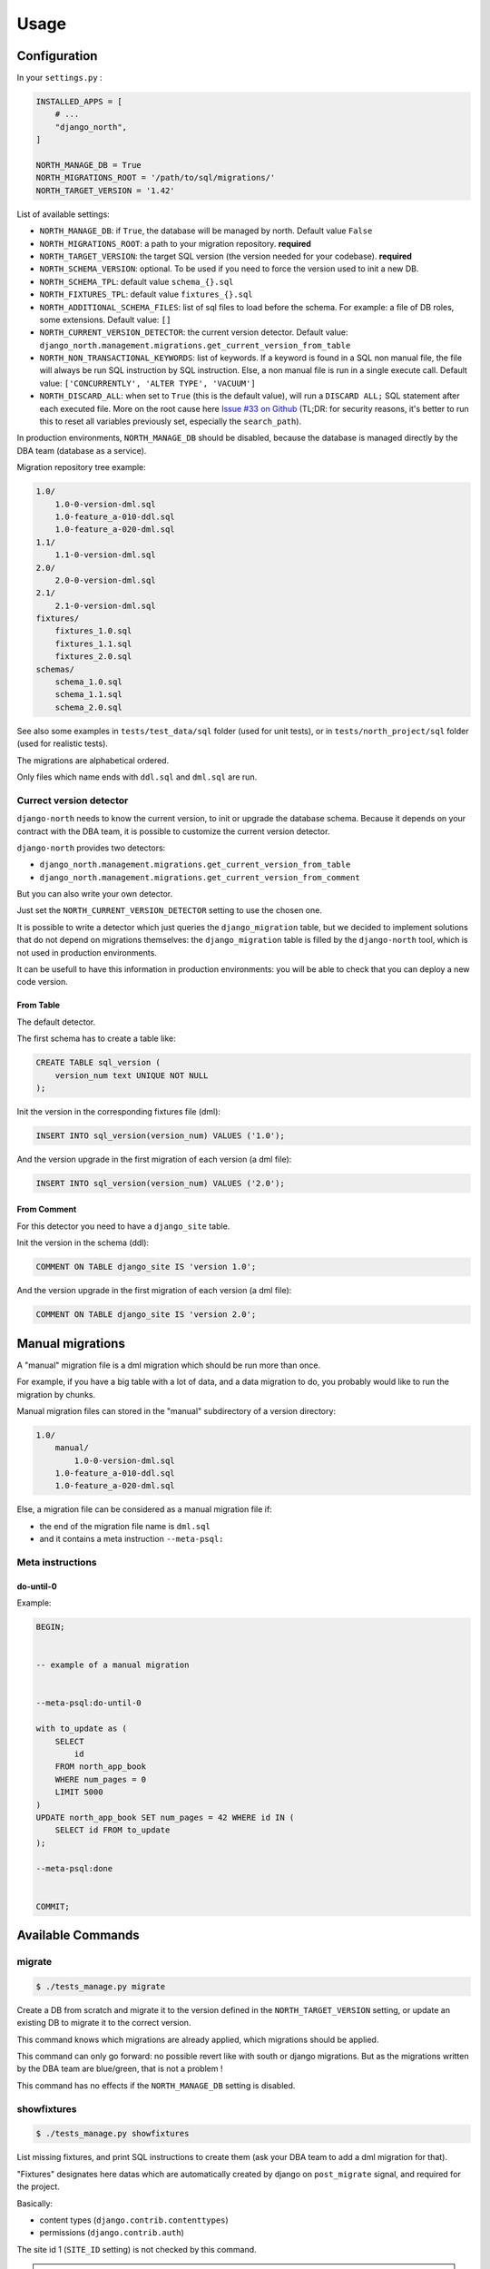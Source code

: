 =====
Usage
=====

Configuration
-------------

In your ``settings.py`` :

.. code-block:: python

    INSTALLED_APPS = [
        # ...
        "django_north",
    ]

    NORTH_MANAGE_DB = True
    NORTH_MIGRATIONS_ROOT = '/path/to/sql/migrations/'
    NORTH_TARGET_VERSION = '1.42'

List of available settings:

* ``NORTH_MANAGE_DB``: if ``True``, the database will be managed by north.
  Default value ``False``
* ``NORTH_MIGRATIONS_ROOT``: a path to your migration repository. **required**
* ``NORTH_TARGET_VERSION``: the target SQL version
  (the version needed for your codebase). **required**
* ``NORTH_SCHEMA_VERSION``: optional.
  To be used if you need to force the version used to init a new DB.
* ``NORTH_SCHEMA_TPL``: default value ``schema_{}.sql``
* ``NORTH_FIXTURES_TPL``: default value ``fixtures_{}.sql``
* ``NORTH_ADDITIONAL_SCHEMA_FILES``: list of sql files to load before the schema.
  For example: a file of DB roles, some extensions.
  Default value: ``[]``
* ``NORTH_CURRENT_VERSION_DETECTOR``: the current version detector.
  Default value: ``django_north.management.migrations.get_current_version_from_table``
* ``NORTH_NON_TRANSACTIONAL_KEYWORDS``: list of keywords.
  If a keyword is found in a SQL non manual file, the file will always be run
  SQL instruction by SQL instruction. Else, a non manual file is run in a
  single execute call.
  Default value: ``['CONCURRENTLY', 'ALTER TYPE', 'VACUUM']``
* ``NORTH_DISCARD_ALL``: when set to ``True`` (this is the default value),
  will run a ``DISCARD ALL;`` SQL statement after each executed file. More on
  the root cause here `Issue #33 on Github <https://github.com/peopledoc/django-north/issues/33>`_
  (TL;DR: for security reasons, it's better to run this to reset all variables
  previously set, especially the ``search_path``).

In production environments, ``NORTH_MANAGE_DB`` should be disabled, because
the database is managed directly by the DBA team (database as a service).

Migration repository tree example:

.. code-block:: console

    1.0/
        1.0-0-version-dml.sql
        1.0-feature_a-010-ddl.sql
        1.0-feature_a-020-dml.sql
    1.1/
        1.1-0-version-dml.sql
    2.0/
        2.0-0-version-dml.sql
    2.1/
        2.1-0-version-dml.sql
    fixtures/
        fixtures_1.0.sql
        fixtures_1.1.sql
        fixtures_2.0.sql
    schemas/
        schema_1.0.sql
        schema_1.1.sql
        schema_2.0.sql

See also some examples in ``tests/test_data/sql`` folder (used for unit tests),
or in ``tests/north_project/sql`` folder (used for realistic tests).

The migrations are alphabetical ordered.

Only files which name ends with ``ddl.sql`` and ``dml.sql`` are run.

Currect version detector
........................

``django-north`` needs to know the current version, to init or upgrade
the database schema. Because it depends on your contract with the DBA team,
it is possible to customize the current version detector.

``django-north`` provides two detectors:

* ``django_north.management.migrations.get_current_version_from_table``
* ``django_north.management.migrations.get_current_version_from_comment``

But you can also write your own detector.

Just set the ``NORTH_CURRENT_VERSION_DETECTOR`` setting to use the chosen one.

It is possible to write a detector which just queries the ``django_migration``
table, but we decided to implement solutions that do not depend on migrations
themselves: the ``django_migration`` table is filled by the ``django-north`` tool,
which is not used in production environments.

It can be usefull to have this information in production environments: you will
be able to check that you can deploy a new code version.

From Table
++++++++++

The default detector.

The first schema has to create a table like:

.. code-block:: sql

    CREATE TABLE sql_version (
        version_num text UNIQUE NOT NULL
    );

Init the version in the corresponding fixtures file (dml):

.. code-block:: sql

    INSERT INTO sql_version(version_num) VALUES ('1.0');

And the version upgrade in the first migration of each version (a dml file):

.. code-block:: sql

    INSERT INTO sql_version(version_num) VALUES ('2.0');

From Comment
++++++++++++

For this detector you need to have a ``django_site`` table.

Init the version in the schema (ddl):

.. code-block:: sql

    COMMENT ON TABLE django_site IS 'version 1.0';

And the version upgrade in the first migration of each version (a dml file):

.. code-block:: sql

    COMMENT ON TABLE django_site IS 'version 2.0';

Manual migrations
-----------------

A "manual" migration file is a dml migration which should be run more than once.

For example, if you have a big table with a lot of data, and a data migration
to do, you probably would like to run the migration by chunks.

Manual migration files can stored in the "manual" subdirectory of a version directory:

.. code-block:: console

    1.0/
        manual/
            1.0-0-version-dml.sql
        1.0-feature_a-010-ddl.sql
        1.0-feature_a-020-dml.sql

Else, a migration file can be considered as a manual migration file if:

* the end of the migration file name is ``dml.sql``
* and it contains a meta instruction ``--meta-psql:``

Meta instructions
.................

do-until-0
++++++++++

Example:

.. code-block:: sql

    BEGIN;


    -- example of a manual migration


    --meta-psql:do-until-0

    with to_update as (
        SELECT
            id
        FROM north_app_book
        WHERE num_pages = 0
        LIMIT 5000
    )
    UPDATE north_app_book SET num_pages = 42 WHERE id IN (
        SELECT id FROM to_update
    );

    --meta-psql:done


    COMMIT;


Available Commands
------------------

migrate
.......

.. code-block:: console

    $ ./tests_manage.py migrate

Create a DB from scratch and migrate it to the version defined in the
``NORTH_TARGET_VERSION`` setting, or update an existing DB to migrate it to
the correct version.

This command knows which migrations are already applied, which migrations
should be applied.

This command can only go forward: no possible revert like with south or django
migrations. But as the migrations written by the DBA team are blue/green, that
is not a problem !

This command has no effects if the ``NORTH_MANAGE_DB`` setting is disabled.

showfixtures
............

.. code-block:: console

    $ ./tests_manage.py showfixtures

List missing fixtures, and print SQL instructions to create them
(ask your DBA team to add a dml migration for that).

"Fixtures" designates here datas which are automatically created by django
on ``post_migrate`` signal, and required for the project.


Basically:

* content types (``django.contrib.contenttypes``)
* permissions (``django.contrib.auth``)

The site id 1 (``SITE_ID`` setting) is not checked by this command.

.. note::

    When you add a Model, you have to run this command twice to get:
    1/ the new content type
    2/ when the content type exists, the new permissions

showmigrations
..............

.. code-block:: console

    $ ./tests_manage.py showmigrations

List available migrations, and indicate if they where applied or not.

This command has no effects if the ``NORTH_MANAGE_DB`` setting is disabled.

Changed Commands
----------------

sqlall
......

Django >= 1.9: the command is backported.

.. code-block:: console

    $ ./tests_manage.py sqlall <app>

Usefull to print the CREATE TABLE and CREATE INDEX SQL statements for the
init of a DB schema, for an external app with a migration folder
(as ``django.contrib.auth`` app for example).

flush
.....

.. code-block:: console

    $ ./tests_manage.py flush

Did a truncate on all tables, where the original command did it only on tables
defined in the django models.

Reload the SQL fixtures, and reset the ContentType cache.

This command is essential for the tests, especially for TransactionTestCase tests.

This command has no effects if the ``NORTH_MANAGE_DB`` setting is disabled.

runserver
.........

.. code-block:: console

    $ ./tests_manage.py runserver

Display a warning if some migrations are not applied.

Disabled Commands
-----------------

These commands are disabled whatever the value of the ``NORTH_MANAGE_DB`` setting:

* ``makemigrations``
* ``sqlmigrate``
* ``squashmigrations``

Tips
----

Generate Schema Files
.....................

At the end of a SQL release, just do a sqldump (``pg_dump -s`` for posgtres for example).
